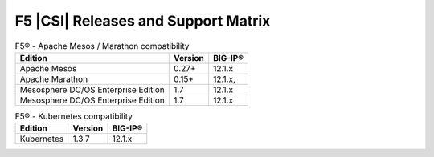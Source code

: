 .. _f5-csi_support-matrix:

F5 |CSI| Releases and Support Matrix
====================================

.. table:: F5® - Apache Mesos / Marathon compatibility

    +--------------------+---------+---------+
    | Edition            | Version | BIG-IP® |
    +====================+=========+=========+
    | Apache Mesos       | 0.27+   | 12.1.x  |
    +--------------------+---------+---------+
    | Apache Marathon    | 0.15+   | 12.1.x, |
    +--------------------+---------+---------+
    | Mesosphere DC/OS   | 1.7     | 12.1.x  |
    | Enterprise Edition |         |         |
    +--------------------+---------+---------+
    | Mesosphere DC/OS   | 1.7     | 12.1.x  |
    | Enterprise Edition |         |         |
    +--------------------+---------+---------+


.. table:: F5® - Kubernetes compatibility

    +--------------------+---------+---------+
    | Edition            | Version | BIG-IP® |
    +====================+=========+=========+
    | Kubernetes         | 1.3.7   | 12.1.x  |
    +--------------------+---------+---------+
    